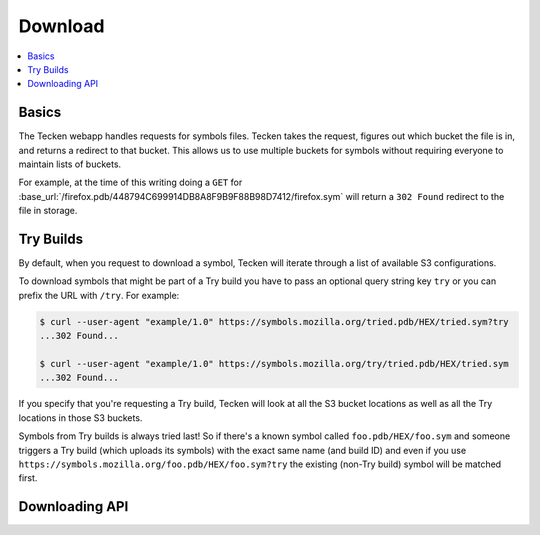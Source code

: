 .. _download:

========
Download
========

.. contents::
   :local:

Basics
======

The Tecken webapp handles requests for symbols files. Tecken takes the request,
figures out which bucket the file is in, and returns a redirect to that bucket.
This allows us to use multiple buckets for symbols without requiring everyone
to maintain lists of buckets.

For example, at the time of this writing doing a ``GET`` for
:base_url:`/firefox.pdb/448794C699914DB8A8F9B9F88B98D7412/firefox.sym` will
return a ``302 Found`` redirect to the file in storage.


.. _download-try-builds:

Try Builds
==========

By default, when you request to download a symbol, Tecken will iterate through
a list of available S3 configurations.

To download symbols that might be part of a Try build you have to pass an
optional query string key ``try`` or you can prefix the URL with ``/try``.
For example:

.. code-block:: shell

    $ curl --user-agent "example/1.0" https://symbols.mozilla.org/tried.pdb/HEX/tried.sym?try
    ...302 Found...

    $ curl --user-agent "example/1.0" https://symbols.mozilla.org/try/tried.pdb/HEX/tried.sym
    ...302 Found...

If you specify that you're requesting a Try build, Tecken will look at
all the S3 bucket locations as well as all the Try locations in those
S3 buckets.

Symbols from Try builds is always tried last! So if there's a known symbol
called ``foo.pdb/HEX/foo.sym`` and someone triggers a Try build (which uploads
its symbols) with the exact same name (and build ID) and even if you use
``https://symbols.mozilla.org/foo.pdb/HEX/foo.sym?try`` the existing (non-Try
build) symbol will be matched first.


Downloading API
===============

.. http:head:: /<DEBUG_FILENAME>/<DEBUG_ID>/<SYMBOL_FILE>

   Determine whether the symbol file exists or not.

   :reqheader Debug: if ``true``, includes a ``Debug-Time`` header in the response.

      If ``Debug-Time`` is `0.0``: symbol file ends in an unsupported extension

   :reqheader User-Agent: please provide a unique user agent to make it easier for us
       to help you debug problems

   :query try: use ``try=1`` to download Try symbols

   :query _refresh: use ``_refresh=1`` to force Tecken to update cache

   :statuscode 200: symbol file exists
   :statuscode 404: symbol file does not exist
   :statuscode 500: sleep for a bit and retry; if retrying doesn't work, then please
       file a bug report
   :statuscode 503: sleep for a bit and retry


.. http:head:: /try/<DEBUG_FILENAME>/<DEBUG_ID>/<SYMBOL_FILE>

   Same as ``HEAD /<DEBUG_FILENAME>/<DEBUG_ID>/<SYMBOL_FILE>``, but for try symbols.


.. http:head:: /<CODE_FILE>/<CODE_ID>/<SYMBOL_FILE>

   Looks for an upload record for a symbol file with the specified
   ``code_file`` and ``code_id``. If it has one, then this returns an HTTP 302
   to the download API using the ``debug_filename`` and ``debug_id``.

   :reqheader Debug: if ``true``, includes a ``Debug-Time`` header in the response.

      If ``Debug-Time`` is `0.0``: symbol file ends in an unsupported extension

   :reqheader User-Agent: please provide a unique user agent to make it easier for us
       to help you debug problems

   :query try: use ``try=1`` to download Try symbols

   :query _refresh: use ``_refresh=1`` to force Tecken to update cache

   :statuscode 302: redirect to download API url using ``debug_filename`` and ``debug_id``
   :statuscode 404: symbol file does not exist
   :statuscode 500: sleep for a bit and retry; if retrying doesn't work, then please
       file a bug report
   :statuscode 503: sleep for a bit and retry


.. http:get:: /<DEBUG_FILENAME>/<DEBUG_ID>/<SYMBOL_FILE>

   Download a symbol file.

   :reqheader Debug: if ``true``, includes a ``Debug-Time`` header in the response.

      If ``Debug-Time`` is `0.0``: symbol file ends in an unsupported extension

   :reqheader User-Agent: please provide a unique user agent to make it easier for us
       to help you debug problems

   :query try: use ``try=1`` to download Try symbols

   :query _refresh: use ``_refresh=1`` to force Tecken to update cache

   :statuscode 302: symbol file was found and the final url was returned as a redirect
   :statuscode 400: requested symbol file has bad characters
   :statuscode 404: symbol file was not found
   :statuscode 429: sleep for a bit and retry
   :statuscode 500: sleep for a bit and retry; if retrying doesn't work, then please
       file a bug report
   :statuscode 503: sleep for a bit and retry; if retrying doesn't work, then please
       file a bug report


.. http:get:: /<CODE_FILE>/<CODE_ID>/<SYMBOL_FILE>

   Looks for an upload record for a symbol file with the specified
   ``code_file`` and ``code_id``. If it has one, then this returns an HTTP 302
   to the download API using the ``debug_filename`` and ``debug_id``.

   :reqheader Debug: if ``true``, includes a ``Debug-Time`` header in the response.

      If ``Debug-Time`` is `0.0``: symbol file ends in an unsupported extension

   :reqheader User-Agent: please provide a unique user agent to make it easier for us
       to help you debug problems

   :query try: use ``try=1`` to download Try symbols

   :query _refresh: use ``_refresh=1`` to force Tecken to update cache

   :statuscode 302: redirect to download API url using ``debug_filename`` and ``debug_id``
   :statuscode 400: requested symbol file has bad characters
   :statuscode 404: symbol file was not found
   :statuscode 429: sleep for a bit and retry
   :statuscode 500: sleep for a bit and retry; if retrying doesn't work, then please
       file a bug report
   :statuscode 503: sleep for a bit and retry; if retrying doesn't work, then please
       file a bug report


.. http:get:: /try/<DEBUG_FILENAME>/<DEBUG_ID>/<SYMBOL_FILE>

   Same as ``GET /<DEBUG_FILENAME>/<DEBUG_ID>/<SYMBOL_FILE>``, but for try symbols.
